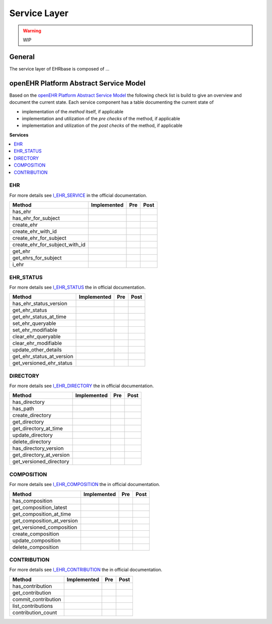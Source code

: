 Service Layer
=============

.. warning:: WIP

General
-------

The service layer of EHRbase is composed of ...

openEHR Platform Abstract Service Model
---------------------------------------

Based on the `openEHR Platform Abstract Service Model <https://specifications.openehr.org/releases/SM/latest/openehr_platform.html>`_
the following check list is build to give an overview and document the current
state.
Each service component has a table documenting the current state of

* implementation of the *method* itself, if applicable
* implementation and utilization of the *pre checks* of the method, if applicable
* implementation and utilization of the *post checks* of the method, if applicable

**Services**

.. contents::
    :local:

EHR
^^^

For more details see
`I_EHR_SERVICE <https://specifications.openehr.org/releases/SM/latest/openehr_platform.html#_i_ehr_service_interface>`_
in the official documentation.

.. csv-table::
   :header: "Method", "Implemented", "Pre", "Post"

        has_ehr
        has_ehr_for_subject
        create_ehr
        create_ehr_with_id
        create_ehr_for_subject
        create_ehr_for_subject_with_id
        get_ehr
        get_ehrs_for_subject
        i_ehr

EHR_STATUS
^^^^^^^^^^

For more details see
`I_EHR_STATUS <https://specifications.openehr.org/releases/SM/latest/openehr_platform.html#_i_ehr_status_interface>`_
the in official documentation.

.. csv-table::
   :header: "Method", "Implemented", "Pre", "Post"

        has_ehr_status_version
        get_ehr_status
        get_ehr_status_at_time
        set_ehr_queryable
        set_ehr_modifiable
        clear_ehr_queryable
        clear_ehr_modifiable
        update_other_details
        get_ehr_status_at_version
        get_versioned_ehr_status


DIRECTORY
^^^^^^^^^

For more details see
`I_EHR_DIRECTORY <https://specifications.openehr.org/releases/SM/latest/openehr_platform.html#_i_ehr_directory_interface>`_
the in official documentation.

.. csv-table::
   :header: "Method", "Implemented", "Pre", "Post"

        has_directory
        has_path
        create_directory
        get_directory
        get_directory_at_time
        update_directory
        delete_directory
        has_directory_version
        get_directory_at_version
        get_versioned_directory

COMPOSITION
^^^^^^^^^^^

For more details see
`I_EHR_COMPOSITION <https://specifications.openehr.org/releases/SM/latest/openehr_platform.html#_i_ehr_composition_interface>`_
the in official documentation.

.. csv-table::
   :header: "Method", "Implemented", "Pre", "Post"

        has_composition
        get_composition_latest
        get_composition_at_time
        get_composition_at_version
        get_versioned_composition
        create_composition
        update_composition
        delete_composition

CONTRIBUTION
^^^^^^^^^^^^

For more details see
`I_EHR_CONTRIBUTION <https://specifications.openehr.org/releases/SM/latest/openehr_platform.html#_i_ehr_contribution_interface>`_
the in official documentation.

.. csv-table::
   :header: "Method", "Implemented", "Pre", "Post"

        has_contribution
        get_contribution
        commit_contribution
        list_contributions
        contribution_count
